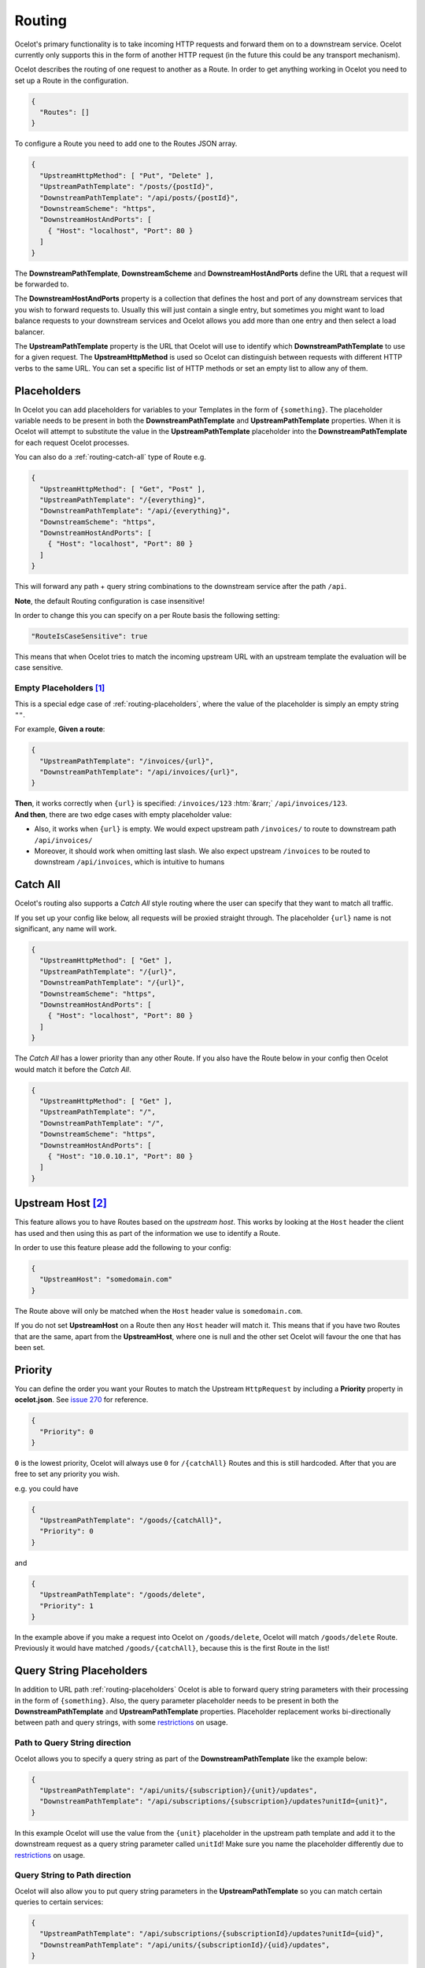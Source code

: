 Routing
=======

Ocelot's primary functionality is to take incoming HTTP requests and forward them on to a downstream service.
Ocelot currently only supports this in the form of another HTTP request (in the future this could be any transport mechanism).

Ocelot describes the routing of one request to another as a Route.
In order to get anything working in Ocelot you need to set up a Route in the configuration.

.. code-block:: json

  {
    "Routes": []
  }

To configure a Route you need to add one to the Routes JSON array.

.. code-block:: json

  {
    "UpstreamHttpMethod": [ "Put", "Delete" ],
    "UpstreamPathTemplate": "/posts/{postId}",
    "DownstreamPathTemplate": "/api/posts/{postId}",
    "DownstreamScheme": "https",
    "DownstreamHostAndPorts": [
      { "Host": "localhost", "Port": 80 }
    ]
  }

The **DownstreamPathTemplate**, **DownstreamScheme** and **DownstreamHostAndPorts** define the URL that a request will be forwarded to. 

The **DownstreamHostAndPorts** property is a collection that defines the host and port of any downstream services that you wish to forward requests to.
Usually this will just contain a single entry, but sometimes you might want to load balance requests to your downstream services and Ocelot allows you add more than one entry and then select a load balancer.

The **UpstreamPathTemplate** property is the URL that Ocelot will use to identify which **DownstreamPathTemplate** to use for a given request.
The **UpstreamHttpMethod** is used so Ocelot can distinguish between requests with different HTTP verbs to the same URL.
You can set a specific list of HTTP methods or set an empty list to allow any of them. 

.. _routing-placeholders:

Placeholders
------------

In Ocelot you can add placeholders for variables to your Templates in the form of ``{something}``.
The placeholder variable needs to be present in both the **DownstreamPathTemplate** and **UpstreamPathTemplate** properties.
When it is Ocelot will attempt to substitute the value in the **UpstreamPathTemplate** placeholder into the **DownstreamPathTemplate** for each request Ocelot processes.

You can also do a :ref:`routing-catch-all` type of Route e.g. 

.. code-block:: json

  {
    "UpstreamHttpMethod": [ "Get", "Post" ],
    "UpstreamPathTemplate": "/{everything}",
    "DownstreamPathTemplate": "/api/{everything}",
    "DownstreamScheme": "https",
    "DownstreamHostAndPorts": [
      { "Host": "localhost", "Port": 80 }
    ]
  }

This will forward any path + query string combinations to the downstream service after the path ``/api``.

**Note**, the default Routing configuration is case insensitive!

In order to change this you can specify on a per Route basis the following setting:

.. code-block:: json

  "RouteIsCaseSensitive": true

This means that when Ocelot tries to match the incoming upstream URL with an upstream template the evaluation will be case sensitive. 

.. _routing-empty-placeholders:

Empty Placeholders [#f1]_
^^^^^^^^^^^^^^^^^^^^^^^^^

This is a special edge case of :ref:`routing-placeholders`, where the value of the placeholder is simply an empty string ``""``.

For example, **Given a route**: 

.. code-block:: json

  {
    "UpstreamPathTemplate": "/invoices/{url}",
    "DownstreamPathTemplate": "/api/invoices/{url}",
  }

.. role::  htm(raw)
    :format: html

| **Then**, it works correctly when ``{url}`` is specified: ``/invoices/123`` :htm:`&rarr;` ``/api/invoices/123``.
| **And then**, there are two edge cases with empty placeholder value:

* Also, it works when ``{url}`` is empty. We would expect upstream path ``/invoices/`` to route to downstream path ``/api/invoices/``
* Moreover, it should work when omitting last slash. We also expect upstream ``/invoices`` to be routed to downstream ``/api/invoices``, which is intuitive to humans

.. _routing-catch-all:

Catch All
---------

Ocelot's routing also supports a *Catch All* style routing where the user can specify that they want to match all traffic.

If you set up your config like below, all requests will be proxied straight through.
The placeholder ``{url}`` name is not significant, any name will work.

.. code-block:: json

  {
    "UpstreamHttpMethod": [ "Get" ],
    "UpstreamPathTemplate": "/{url}",
    "DownstreamPathTemplate": "/{url}",
    "DownstreamScheme": "https",
    "DownstreamHostAndPorts": [
      { "Host": "localhost", "Port": 80 }
    ]
  }

The *Catch All* has a lower priority than any other Route.
If you also have the Route below in your config then Ocelot would match it before the *Catch All*. 

.. code-block:: json

  {
    "UpstreamHttpMethod": [ "Get" ],
    "UpstreamPathTemplate": "/",
    "DownstreamPathTemplate": "/",
    "DownstreamScheme": "https",
    "DownstreamHostAndPorts": [
      { "Host": "10.0.10.1", "Port": 80 }
    ]
  }

.. _routing-upstream-host:

Upstream Host [#f2]_
--------------------

This feature allows you to have Routes based on the *upstream host*.
This works by looking at the ``Host`` header the client has used and then using this as part of the information we use to identify a Route.

In order to use this feature please add the following to your config:

.. code-block:: json

  {
    "UpstreamHost": "somedomain.com"
  }

The Route above will only be matched when the ``Host`` header value is ``somedomain.com``.

If you do not set **UpstreamHost** on a Route then any ``Host`` header will match it.
This means that if you have two Routes that are the same, apart from the **UpstreamHost**, where one is null and the other set Ocelot will favour the one that has been set. 

Priority
--------

You can define the order you want your Routes to match the Upstream ``HttpRequest`` by including a **Priority** property in **ocelot.json**.
See `issue 270 <https://github.com/ThreeMammals/Ocelot/pull/270>`_ for reference.

.. code-block:: json

  {
    "Priority": 0
  }

``0`` is the lowest priority, Ocelot will always use ``0`` for ``/{catchAll}`` Routes and this is still hardcoded.
After that you are free to set any priority you wish.

e.g. you could have

.. code-block:: json

  {
    "UpstreamPathTemplate": "/goods/{catchAll}",
    "Priority": 0
  }

and 

.. code-block:: json

  {
    "UpstreamPathTemplate": "/goods/delete",
    "Priority": 1
  }

In the example above if you make a request into Ocelot on ``/goods/delete``, Ocelot will match ``/goods/delete`` Route.
Previously it would have matched ``/goods/{catchAll}``, because this is the first Route in the list!

Query String Placeholders
-------------------------

In addition to URL path :ref:`routing-placeholders` Ocelot is able to forward query string parameters with their processing in the form of ``{something}``.
Also, the query parameter placeholder needs to be present in both the **DownstreamPathTemplate** and **UpstreamPathTemplate** properties.
Placeholder replacement works bi-directionally between path and query strings, with some `restrictions <#restrictions-on-use>`_ on usage.

Path to Query String direction
^^^^^^^^^^^^^^^^^^^^^^^^^^^^^^

Ocelot allows you to specify a query string as part of the **DownstreamPathTemplate** like the example below:

.. code-block:: json

  {
    "UpstreamPathTemplate": "/api/units/{subscription}/{unit}/updates",
    "DownstreamPathTemplate": "/api/subscriptions/{subscription}/updates?unitId={unit}",
  }

In this example Ocelot will use the value from the ``{unit}`` placeholder in the upstream path template and add it to the downstream request as a query string parameter called ``unitId``! Make sure you name the placeholder differently due to `restrictions <#restrictions-on-use>`_ on usage.


Query String to Path direction
^^^^^^^^^^^^^^^^^^^^^^^^^^^^^^

Ocelot will also allow you to put query string parameters in the **UpstreamPathTemplate** so you can match certain queries to certain services:

.. code-block:: json

  {
    "UpstreamPathTemplate": "/api/subscriptions/{subscriptionId}/updates?unitId={uid}",
    "DownstreamPathTemplate": "/api/units/{subscriptionId}/{uid}/updates",
  }

In this example Ocelot will only match requests that have a matching URL path and the query string starts with ``unitId=something``.
You can have other queries after this but you must start with the matching parameter.
Also Ocelot will swap the ``{uid}`` parameter from the query string and use it in the downstream request path.
Note, the best practice is giving different placeholder name than the name of query parameter due to `restrictions <#restrictions-on-use>`_ on usage.

Catch All Query String
^^^^^^^^^^^^^^^^^^^^^^

Ocelot's routing also supports a :ref:`routing-catch-all` style routing to forward all query string parameters.
The placeholder ``{everything}`` name does not matter, any name will work.

.. code-block:: json

  {
    "UpstreamPathTemplate": "/contracts?{everything}",
    "DownstreamPathTemplate": "/apipath/contracts?{everything}",
  }

This entire query string routing feature is very useful in cases where the query string should not be transformed but rather routed without any changes,
such as OData filters and etc (see issue `1174 <https://github.com/ThreeMammals/Ocelot/issues/1174>`_).

**Note**, the ``{everything}`` placeholder can be empty while catching all query strings, because this is a part of the :ref:`routing-empty-placeholders` feature! [#f1]_
Thus, upstream paths ``/contracts?`` and ``/contracts`` are routed to downstream path ``/apipath/contracts``, which has no query string at all.

Restrictions on use
^^^^^^^^^^^^^^^^^^^

The query string parameters are ordered and merged to produce the final downstream URL.
This is necessary because the ``DownstreamUrlCreatorMiddleware`` needs to have some control when replacing placeholders and merging duplicate parameters.
So, even if your parameter is presented as the first parameter in the upstream, then in the final downstream URL the said query parameter will have a different position.
But this doesn't seem to break anything in the downstream API.

Because of parameters merging, special ASP.NET API `model binding <https://learn.microsoft.com/en-us/aspnet/core/mvc/models/model-binding?view=aspnetcore-7.0#collections>`_
for arrays is not supported if you use array items representation like ``selectedCourses=1050&selectedCourses=2000``.
This query string will be merged as ``selectedCourses=1050`` in downstream URL. So, array data will be lost!
Make sure upstream clients generate correct query string for array models like ``selectedCourses[0]=1050&selectedCourses[1]=2000``.
To understand array model bidings, see `Bind arrays and string values from headers and query strings <https://learn.microsoft.com/en-us/aspnet/core/fundamentals/minimal-apis/parameter-binding?view=aspnetcore-7.0#bind-arrays-and-string-values-from-headers-and-query-strings>`_ docs.

**Warning!** Query string placeholders have naming restrictions due to ``DownstreamUrlCreatorMiddleware`` implementations.
On the other hand, it gives you the flexibility to control whether the parameter is present in the final downstream URL.
Here are two user scenarios.

* User wants to save the parameter after replacing the placeholder (see issue `473 <https://github.com/ThreeMammals/Ocelot/issues/473>`_).
  To do this you need to use the following template definition:

  .. code-block:: json
  
    {
      "UpstreamPathTemplate": "/path/{serverId}/{action}",
      "DownstreamPathTemplate": "/path2/{action}?server={serverId}"
    }

  So, ``{serverId}`` placeholder and ``server`` parameter **names are different**!
  Finally, the ``server`` parameter is kept.

* User wants to remove old parameter after replacing placeholder (see issue `952 <https://github.com/ThreeMammals/Ocelot/issues/952>`_).
  To do this you need to use the same names:

  .. code-block:: json
  
    {
      "UpstreamPathTemplate": "/users?userId={userId}",
      "DownstreamPathTemplate": "/persons?personId={userId}"
    }

  So, both ``{userId}`` placeholder and ``userId`` parameter **names are the same**!
  Finally, the ``userId`` parameter is removed.


Upstream header-based routing
^^^^^^^^^^^^^^^^^^^^^^^^^^^^^

This feature was requested in `issue 360 <https://github.com/ThreeMammals/Ocelot/issues/360>`_ and `issue 624 <https://github.com/ThreeMammals/Ocelot/issues/624>`_.

Ocelot allows you to define a Route with upstream headers, each of which may define a set of accepted values. If a Route has a set of upstream headers defined in it, it will no longer match a request's upstream path based solely on upstream path template. The request must also contain one or more headers required by the Route for a match.

A sample configuration might look like the following:

.. code-block:: json

    {
        "Routes": [
            {
                "DownstreamPathTemplate": "/api/posts",
                "DownstreamScheme": "http",
                "DownstreamHostAndPorts": [
                        {
                            "Host": "server1",
                            "Port": 80,
                        }
                    ],
                "UpstreamPathTemplate": "/posts",
                "UpstreamHttpMethod": [ "Put", "Delete" ]
                "UpstreamHeaderRoutingOptions": {
                    "Headers": {
                        "X-API-Version": [ "1" ],
                        "X-Tenant-Id": [ "tenantId" ]
                    },
                    "TriggerOn": "all"
                }
            },
            {
                "DownstreamPathTemplate": "/api/posts",
                "DownstreamScheme": "http",
                "DownstreamHostAndPorts": [
                        {
                            "Host": "server2",
                            "Port": 80,
                        }
                    ],
                "UpstreamPathTemplate": "/posts",
                "UpstreamHttpMethod": [ "Put", "Delete" ]
                "UpstreamHeaderRoutingOptions": {
                    "Headers": {
                        "X-API-Version": [ "2" ]
                    },
                    "TriggerOn": "any"
                }
            }
        ]
    }

The ``UpstreamHeaderRoutingOptions`` block defines two attributes -- the ``Headers`` block and the ``TriggerOn`` attribute. The ``Headers`` attribute defines required header names as keys and lists of acceptable header values as values. During route matching, both header names and values are matched in *case insensitive* manner. Please note that if a header has more than one acceptable value configured, presence of any of those values in a request is sufficient for a header to be a match.

The second attribute, ``TriggerOn``, defines how the route finder will determine whether a particular header configuration in a request matches a Route's header configuration. The attribute accepts two values:

* ``"Any"`` causes the route finder to match a Route if any value of any configured header is present in a request
* ``"All"`` causes the route finder to match a Route only if any value of *all* configured headers is present in a request

.. _routing-security-options:

Security Options [#f3]_
-----------------------

Ocelot allows you to manage multiple patterns for allowed/blocked IPs using the `IPAddressRange <https://github.com/jsakamoto/ipaddressrange>`_ package
with `MPL-2.0 License <https://github.com/jsakamoto/ipaddressrange/blob/master/LICENSE>`_.

This feature is designed to allow greater IP management in order to include or exclude a wide IP range via CIDR notation or IP range.
The current patterns managed are the following:

* Single IP: :code:`192.168.1.1`
* IP Range: :code:`192.168.1.1-192.168.1.250`
* IP Short Range: :code:`192.168.1.1-250`
* IP Range with subnet: :code:`192.168.1.0/255.255.255.0`
* CIDR: :code:`192.168.1.0/24`
* CIDR for IPv6: :code:`fe80::/10`
* The allowed/blocked lists are evaluated during configuration loading
* The **ExcludeAllowedFromBlocked** property is intended to provide the ability to specify a wide range of blocked IP addresses and allow a subrange of IP addresses.
  Default value: :code:`false`
* The absence of a property in **SecurityOptions** is allowed, it takes the default value.

.. code-block:: json

  {
    "SecurityOptions": { 
      "IPBlockedList": [ "192.168.0.0/23" ], 
      "IPAllowedList": ["192.168.0.15", "192.168.1.15"], 
      "ExcludeAllowedFromBlocked": true 
    }
  }

.. _routing-dynamic:

Dynamic Routing [#f4]_
----------------------

The idea is to enable dynamic routing when using a :doc:`../features/servicediscovery` provider so you don't have to provide the Route config.
See the :ref:`sd-dynamic-routing` docs if this sounds interesting to you.

""""

.. [#f1] ":ref:`routing-empty-placeholders`" feature is available starting in version `23.0 <https://github.com/ThreeMammals/Ocelot/releases/tag/23.0.0>`_, see issue `748 <https://github.com/ThreeMammals/Ocelot/issues/748>`_ and the `23.0 <https://github.com/ThreeMammals/Ocelot/releases/tag/23.0.0>`__ release notes for details.
.. [#f2] ":ref:`routing-upstream-host`" feature was requested as part of `issue 216 <https://github.com/ThreeMammals/Ocelot/pull/216>`_.
.. [#f3] ":ref:`routing-security-options`" feature was requested as part of `issue 628 <https://github.com/ThreeMammals/Ocelot/issues/628>`_ (of `12.0.1 <https://github.com/ThreeMammals/Ocelot/releases/tag/12.0.1>`_ version), then redesigned and improved by `issue 1400 <https://github.com/ThreeMammals/Ocelot/issues/1400>`_, and published in version `20.0 <https://github.com/ThreeMammals/Ocelot/releases/tag/20.0.0>`_ docs.
.. [#f4] ":ref:`routing-dynamic`" feature was requested as part of `issue 340 <https://github.com/ThreeMammals/Ocelot/issues/340>`_. Complete reference: :ref:`sd-dynamic-routing`.
